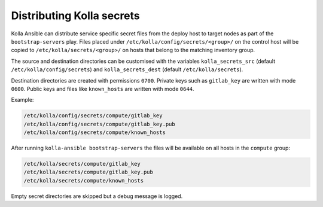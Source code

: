 ============================
Distributing Kolla secrets
============================

Kolla Ansible can distribute service specific secret files from the deploy host
to target nodes as part of the ``bootstrap-servers`` play. Files placed under
``/etc/kolla/config/secrets/<group>/`` on the control host will be copied to
``/etc/kolla/secrets/<group>/`` on hosts that belong to the matching inventory
group.

The source and destination directories can be customised with the variables
``kolla_secrets_src`` (default ``/etc/kolla/config/secrets``) and
``kolla_secrets_dest`` (default ``/etc/kolla/secrets``).

Destination directories are created with permissions ``0700``. Private keys
such as ``gitlab_key`` are written with mode ``0600``. Public keys and files
like ``known_hosts`` are written with mode ``0644``.

Example:

.. code-block:: text

    /etc/kolla/config/secrets/compute/gitlab_key
    /etc/kolla/config/secrets/compute/gitlab_key.pub
    /etc/kolla/config/secrets/compute/known_hosts

After running ``kolla-ansible bootstrap-servers`` the files will be available
on all hosts in the ``compute`` group:

.. code-block:: text

    /etc/kolla/secrets/compute/gitlab_key
    /etc/kolla/secrets/compute/gitlab_key.pub
    /etc/kolla/secrets/compute/known_hosts

Empty secret directories are skipped but a debug message is logged.

